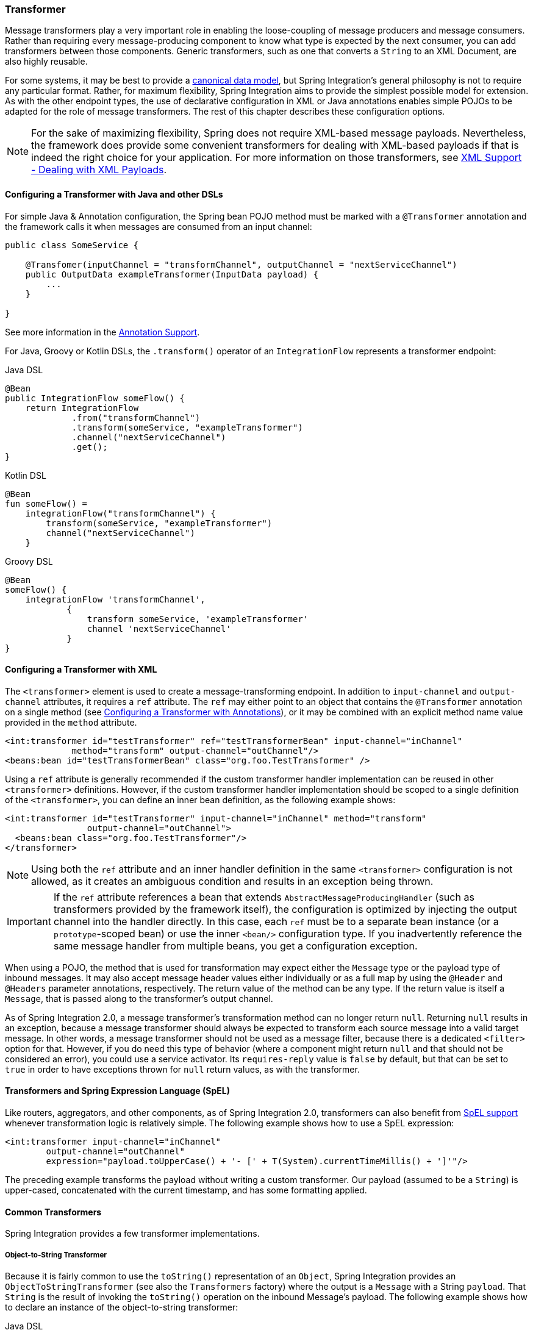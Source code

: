 [[transformer]]
=== Transformer

Message transformers play a very important role in enabling the loose-coupling of message producers and message consumers.
Rather than requiring every message-producing component to know what type is expected by the next consumer, you can add transformers between those components.
Generic transformers, such as one that converts a `String` to an XML Document, are also highly reusable.

For some systems, it may be best to provide a https://www.enterpriseintegrationpatterns.com/CanonicalDataModel.html[canonical data model], but Spring Integration's general philosophy is not to require any particular format.
Rather, for maximum flexibility, Spring Integration aims to provide the simplest possible model for extension.
As with the other endpoint types, the use of declarative configuration in XML or Java annotations enables simple POJOs to be adapted for the role of message transformers.
The rest of this chapter describes these configuration options.

NOTE: For the sake of maximizing flexibility, Spring does not require XML-based message payloads.
Nevertheless, the framework does provide some convenient transformers for dealing with XML-based payloads if that is indeed the right choice for your application.
For more information on those transformers, see <<./xml.adoc#xml,XML Support - Dealing with XML Payloads>>.

==== Configuring a Transformer with Java and other DSLs

For simple Java & Annotation configuration, the Spring bean POJO method must be marked with a `@Transformer` annotation and the framework calls it when messages are consumed from an input channel:

====
[source,java]
----
public class SomeService {

    @Transfomer(inputChannel = "transformChannel", outputChannel = "nextServiceChannel")
    public OutputData exampleTransformer(InputData payload) {
        ...
    }

}
----
====

See more information in the <<./configuration.adoc#annotations, Annotation Support>>.

For Java, Groovy or Kotlin DSLs, the `.transform()` operator of an `IntegrationFlow` represents a transformer endpoint:

====
[source, java, role="primary"]
.Java DSL
----
@Bean
public IntegrationFlow someFlow() {
    return IntegrationFlow
             .from("transformChannel")
             .transform(someService, "exampleTransformer")
             .channel("nextServiceChannel")
             .get();
}
----
[source, kotlin, role="secondary"]
.Kotlin DSL
----
@Bean
fun someFlow() =
    integrationFlow("transformChannel") {
        transform(someService, "exampleTransformer")
        channel("nextServiceChannel")
    }
----
[source, groovy, role="secondary"]
.Groovy DSL
----
@Bean
someFlow() {
    integrationFlow 'transformChannel',
            {
                transform someService, 'exampleTransformer'
                channel 'nextServiceChannel'
            }
}
----
====


[[transformer-namespace]]
==== Configuring a Transformer with XML

The `<transformer>` element is used to create a message-transforming endpoint.
In addition to `input-channel` and `output-channel` attributes, it requires a `ref` attribute.
The `ref` may either point to an object that contains the `@Transformer` annotation on a single method (see <<transformer-annotation>>), or it may be combined with an explicit method name value provided in the `method` attribute.

====
[source,xml]
----
<int:transformer id="testTransformer" ref="testTransformerBean" input-channel="inChannel"
             method="transform" output-channel="outChannel"/>
<beans:bean id="testTransformerBean" class="org.foo.TestTransformer" />
----
====

Using a `ref` attribute is generally recommended if the custom transformer handler implementation can be reused in other `<transformer>` definitions.
However, if the custom transformer handler implementation should be scoped to a single definition of the `<transformer>`, you can define an inner bean definition, as the following example shows:

====
[source,xml]
----
<int:transformer id="testTransformer" input-channel="inChannel" method="transform"
                output-channel="outChannel">
  <beans:bean class="org.foo.TestTransformer"/>
</transformer>
----
====

NOTE: Using both the `ref` attribute and an inner handler definition in the same `<transformer>` configuration is not allowed, as it creates an ambiguous condition and results in an exception being thrown.

IMPORTANT: If the `ref` attribute references a bean that extends `AbstractMessageProducingHandler` (such as transformers provided by the framework itself), the configuration is optimized by injecting the output channel into the handler directly.
In this case, each `ref` must be to a separate bean instance (or a `prototype`-scoped bean) or use the inner `<bean/>` configuration type.
If you inadvertently reference the same message handler from multiple beans, you get a configuration exception.

When using a POJO, the method that is used for transformation may expect either the `Message` type or the payload type of inbound messages.
It may also accept message header values either individually or as a full map by using the `@Header` and `@Headers` parameter annotations, respectively.
The return value of the method can be any type.
If the return value is itself a `Message`, that is passed along to the transformer's output channel.

As of Spring Integration 2.0, a message transformer's transformation method can no longer return `null`.
Returning `null` results in an exception, because a message transformer should always be expected to transform each source message into a valid target message.
In other words, a message transformer should not be used as a message filter, because there is a dedicated `<filter>` option for that.
However, if you do need this type of behavior (where a component might return `null` and that should not be considered an error), you could use a service activator.
Its `requires-reply` value is `false` by default, but that can be set to `true` in order to have exceptions thrown for `null` return values, as with the transformer.

==== Transformers and Spring Expression Language (SpEL)

Like routers, aggregators, and other components, as of Spring Integration 2.0, transformers can also benefit from https://docs.spring.io/spring/docs/current/spring-framework-reference/core.html#expressions[SpEL support] whenever transformation logic is relatively simple.
The following example shows how to use a SpEL expression:

====
[source,xml]
----
<int:transformer input-channel="inChannel"
	output-channel="outChannel"
	expression="payload.toUpperCase() + '- [' + T(System).currentTimeMillis() + ']'"/>
----
====

The preceding example transforms the payload without writing a custom transformer.
Our payload (assumed to be a `String`) is upper-cased, concatenated with the current timestamp, and has some formatting applied.

==== Common Transformers

Spring Integration provides a few transformer implementations.

===== Object-to-String Transformer

Because it is fairly common to use the `toString()` representation of an `Object`, Spring Integration provides an `ObjectToStringTransformer` (see also the `Transformers` factory) where the output is a `Message` with a String `payload`.
That `String` is the result of invoking the `toString()` operation on the inbound Message's payload.
The following example shows how to declare an instance of the object-to-string transformer:

====
[source, java, role="primary"]
.Java DSL
----
@Bean
public IntegrationFlow someFlow() {
    return IntegrationFlow
             .from("in")
             .transform(Transformers.objectToString())
             .channel("out")
             .get();
}
----
[source, kotlin, role="secondary"]
.Kotlin DSL
----
@Bean
fun someFlow() =
    integrationFlow("in") {
        transform(Transformers.objectToString())
        channel("out")
    }
----
[source, groovy, role="secondary"]
.Groovy DSL
----
@Bean
someFlow() {
    integrationFlow 'in',
            {
                transform Transformers.objectToString()
                channel 'out'
            }
}
----
[source, xml, role="secondary"]
.XML
----
<int:object-to-string-transformer input-channel="in" output-channel="out"/>
----
====

A potential use for this transformer would be sending some arbitrary object to the 'outbound-channel-adapter' in the `file` namespace.
Whereas that channel adapter only supports `String`, byte-array, or `java.io.File` payloads by default, adding this transformer immediately before the adapter handles the necessary conversion.
That works fine as long as the result of the `toString()` call is what you want to be written to the file.
Otherwise, you can provide a custom POJO-based transformer by using the generic 'transformer' element shown previously.

TIP: When debugging, this transformer is not typically necessary, since the `logging-channel-adapter` is capable of logging the message payload.
See <<./channel.adoc#channel-wiretap,Wire Tap>> for more detail.

The object-to-string transformer is very simple.
It invokes `toString()` on the inbound payload.
Since Spring Integration 3.0, there are two exceptions to this rule:

* If the payload is a `char[]`, it invokes `new String(payload)`.
* If the payload is a `byte[]`, it invokes `new String(payload, charset)`, where `charset` is UTF-8 by default.
The `charset` can be modified by supplying the charset attribute on the transformer.

For more sophistication (such as selection of the charset dynamically, at runtime), you can use a SpEL expression-based transformer instead, as the following example shows:

====
[source, java, role="primary"]
.Java DSL
----
@Bean
public IntegrationFlow someFlow() {
    return IntegrationFlow
             .from("in")
             .transform("new String(payload, headers['myCharset']")
             .channel("out")
             .get();
}
----
[source, xml, role="secondary"]
.XML
----
<int:transformer input-channel="in" output-channel="out"
       expression="new String(payload, headers['myCharset']" />
----
====

If you need to serialize an `Object` to a byte array or deserialize a byte array back into an `Object`, Spring Integration provides symmetrical serialization transformers.
These use standard Java serialization by default, but you can provide an implementation of Spring `Serializer` or `Deserializer` strategies by using the `serializer` and `deserializer` attributes, respectively.
See also the `Transformers` factory class.
The following example shows to use Spring's serializer and deserializer:

====
[source, java, role="primary"]
.Java DSL
----
@Bean
public IntegrationFlow someFlow() {
    return IntegrationFlow
             .from("objectsIn")
             .transform(Transformers.serializer())
             .channel("bytesOut")
             .channel("bytesIn")
             .transform(Transformers.deserializer("com.mycom.*", "com.yourcom.*"))
             .channel("objectsOut")
             .get();
}
----
[source, xml, role="secondary"]
.XML
----
<int:payload-serializing-transformer input-channel="objectsIn" output-channel="bytesOut"/>

<int:payload-deserializing-transformer input-channel="bytesIn" output-channel="objectsOut"
    allow-list="com.mycom.*,com.yourcom.*"/>
----
====

IMPORTANT: When deserializing data from untrusted sources, you should consider adding a `allow-list` of package and class patterns.
By default, all classes are deserialized.

===== `Object`-to-`Map` and `Map`-to-`Object` Transformers

Spring Integration also provides `Object`-to-`Map` and `Map`-to-`Object` transformers, which use the JSON to serialize and de-serialize the object graphs.
The object hierarchy is introspected to the most primitive types (`String`, `int`, and so on).
The path to this type is described with SpEL, which becomes the `key` in the transformed `Map`.
The primitive type becomes the value.

Consider the following example:

====
[source,java]
----
public class Parent{
    private Child child;
    private String name;
    // setters and getters are omitted
}

public class Child{
    private String name;
    private List<String> nickNames;
    // setters and getters are omitted
}
----
====

The two classes in the preceding example are transformed to the following `Map`:

====
[source]
----
{person.name=George, person.child.name=Jenna, person.child.nickNames[0]=Jen ...}
----
====

The JSON-based `Map` lets you describe the object structure without sharing the actual types, which lets you restore and rebuild the object graph into a differently typed object graph, as long as you maintain the structure.

For example, the preceding structure could be restored back to the following object graph by using the `Map`-to-`Object` transformer:

====
[source,java]
----
public class Father {
    private Kid child;
    private String name;
    // setters and getters are omitted
}

public class Kid {
    private String name;
    private List<String> nickNames;
    // setters and getters are omitted
}
----
====

If you need to create a "`structured`" map, you can provide the `flatten` attribute.
The default is 'true'.
If you set it to 'false', the structure is a `Map` of `Map` objects.

Consider the following example:

====
[source,java]
----
public class Parent {
	private Child child;
	private String name;
	// setters and getters are omitted
}

public class Child {
	private String name;
	private List<String> nickNames;
	// setters and getters are omitted
}
----
====

The two classes in the preceding example are transformed to the following `Map`:

====
[source]
----
{name=George, child={name=Jenna, nickNames=[Bimbo, ...]}}
----
====

To configure these transformers, Spring Integration provides respective XML component and Java DSL factory:

====
[source, java, role="primary"]
.Java DSL
----
@Bean
public IntegrationFlow someFlow() {
    return IntegrationFlow
             .from("directInput")
             .transform(Transformers.toMap())
             .channel("output")
             .get();
}
----
[source, xml, role="secondary"]
.XML
----
<int:object-to-map-transformer input-channel="directInput" output-channel="output"/>
----
====

You can also set the `flatten` attribute to false, as follows:

====
[source, java, role="primary"]
.Java DSL
----
@Bean
public IntegrationFlow someFlow() {
    return IntegrationFlow
             .from("directInput")
             .transform(Transformers.toMap(false))
             .channel("output")
             .get();
}
----
[source, xml, role="secondary"]
.XML
----
<int:object-to-map-transformer input-channel="directInput" output-channel="output" flatten="false"/>
----
====

Spring Integration provides XML namespace support for Map-to-Object and the Java DSL factory has the `fromMap()` method, as the following example shows:

====
[source, java, role="primary"]
.Java DSL
----
@Bean
public IntegrationFlow someFlow() {
    return IntegrationFlow
             .from("input")
             .transform(Transformers.fromMap(org.something.Person.class))
             .channel("output")
             .get();
}
----
[source, xml, role="secondary"]
.XML
----
<int:map-to-object-transformer input-channel="input"
                         output-channel="output"
                         type="org.something.Person"/>
----
====

Alternatively, you could use a `ref` attribute and a prototype-scoped bean, as the following example shows:

====
[source, java, role="primary"]
.Java DSL
----
@Bean
IntegrationFlow someFlow() {
    return IntegrationFlow
             .from("inputA")
             .transform(Transformers.fromMap("person"))
             .channel("outputA")
             .get();
}

@Bean
@Scope("prototype")
Person person() {
    return new Person();
}
----
[source, xml, role="secondary"]
.XML
----
<int:map-to-object-transformer input-channel="inputA"
                               output-channel="outputA"
                               ref="person"/>
<bean id="person" class="org.something.Person" scope="prototype"/>
----
====

NOTE: The 'ref' and 'type' attributes are mutually exclusive.
Also, if you use the 'ref' attribute, you must point to a 'prototype' scoped bean.
Otherwise, a `BeanCreationException` is thrown.

Starting with version 5.0, you can supply the `ObjectToMapTransformer` with a customized `JsonObjectMapper` -- for when you need special formats for dates or nulls for empty collections (and other uses).
See <<json-transformers>> for more information about `JsonObjectMapper` implementations.

[[stream-transformer]]
===== Stream Transformer

The `StreamTransformer` transforms `InputStream` payloads to a `byte[]`( or a `String` if a `charset` is provided).

The following example shows how to use the `stream-transformer` element in XML:

====
[source, java, role="primary"]
.Java DSL
----
@Bean
public IntegrationFlow someFlow() {
    return IntegrationFlow
             .from("input")
             .transform(Transformers.fromStream("UTF-8"))
             .channel("output")
             .get();
}
----
[source, xml, role="secondary"]
.XML
----
<int:stream-transformer input-channel="directInput" output-channel="output"/> <!-- byte[] -->

<int:stream-transformer id="withCharset" charset="UTF-8"
    input-channel="charsetChannel" output-channel="output"/> <!-- String -->
----
====

The following example shows how to use the `StreamTransformer` class and the `@Transformer` annotation to configure a stream transformer in Java:

====
[source, java]
----
@Bean
@Transformer(inputChannel = "stream", outputChannel = "data")
public StreamTransformer streamToBytes() {
    return new StreamTransformer(); // transforms to byte[]
}

@Bean
@Transformer(inputChannel = "stream", outputChannel = "data")
public StreamTransformer streamToString() {
    return new StreamTransformer("UTF-8"); // transforms to String
}
----
====

[[json-transformers]]
===== JSON Transformers

Spring Integration provides Object-to-JSON and JSON-to-Object transformers.
The following pair of examples show how to declare them in XML:

====
[source,xml]
----
<int:object-to-json-transformer input-channel="objectMapperInput"/>

<int:json-to-object-transformer input-channel="objectMapperInput"
    type="foo.MyDomainObject"/>
----
====

By default, the transformers in the preceding listing use a vanilla `JsonObjectMapper`.
It is based on an implementation from the classpath.
You can provide your own custom `JsonObjectMapper` implementation with appropriate options or based on a required library (such as GSON), as the following example shows:

====
[source,xml]
----
<int:json-to-object-transformer input-channel="objectMapperInput"
    type="something.MyDomainObject" object-mapper="customObjectMapper"/>
----
====

[NOTE]
====
Beginning with version 3.0, the `object-mapper` attribute references an instance of a new strategy interface: `JsonObjectMapper`.
This abstraction lets multiple implementations of JSON mappers be used.
Implementation that wraps https://github.com/FasterXML[Jackson 2] is provided, with the version being detected on the classpath.
The class is `Jackson2JsonObjectMapper`, respectively.
====

You may wish to consider using a `FactoryBean` or a factory method to create the `JsonObjectMapper` with the required characteristics.
The following example shows how to use such a factory:

====
[source,java]
----
public class ObjectMapperFactory {

    public static Jackson2JsonObjectMapper getMapper() {
        ObjectMapper mapper = new ObjectMapper();
        mapper.configure(JsonParser.Feature.ALLOW_COMMENTS, true);
        return new Jackson2JsonObjectMapper(mapper);
    }
}
----
====

The following example shows how to do the same thing in XML:

====
[source,xml]
----
<bean id="customObjectMapper" class="something.ObjectMapperFactory"
            factory-method="getMapper"/>
----
====

[IMPORTANT]
====
Beginning with version 2.2, the `object-to-json-transformer` sets the `content-type` header to `application/json`, by default, if the input message does not already have that header.

If you wish to set the `content-type` header to some other value or explicitly overwrite any existing header with some value (including `application/json`), use the `content-type` attribute.
If you wish to suppress the setting of the header, set the `content-type` attribute to an empty string (`""`).
Doing so results in a message with no `content-type` header, unless such a header was present on the input message.
====

Beginning with version 3.0, the `ObjectToJsonTransformer` adds headers, reflecting the source type, to the message.
Similarly, the `JsonToObjectTransformer` can use those type headers when converting the JSON to an object.
These headers are mapped in the AMQP adapters so that they are entirely compatible with the Spring-AMQP https://docs.spring.io/spring-amqp/api/[`JsonMessageConverter`].

This enables the following flows to work without any special configuration:

* `...->amqp-outbound-adapter---->`
* `---->amqp-inbound-adapter->json-to-object-transformer->...`
+
Where the outbound adapter is configured with a `JsonMessageConverter` and the inbound adapter uses the default `SimpleMessageConverter`.

* `...->object-to-json-transformer->amqp-outbound-adapter---->`
* `---->amqp-inbound-adapter->...`
+
Where the outbound adapter is configured with a `SimpleMessageConverter` and the inbound adapter uses the default `JsonMessageConverter`.

* `...->object-to-json-transformer->amqp-outbound-adapter---->`
* `---->amqp-inbound-adapter->json-to-object-transformer->`
+
Where both adapters are configured with a `SimpleMessageConverter`.

NOTE: When using the headers to determine the type, you should not provide a `class` attribute, because it takes precedence over the headers.

In addition to JSON Transformers, Spring Integration provides a built-in `#jsonPath` SpEL function for use in expressions.
For more information see <<./spel.adoc#spel,Spring Expression Language (SpEL)>>.

[[transformer-xpath-spel-function]]
Since version 3.0, Spring Integration also provides a built-in `#xpath` SpEL function for use in expressions.
For more information see <<./xml.adoc#xpath-spel-function,#xpath SpEL Function>>.

Beginning with version 4.0, the `ObjectToJsonTransformer` supports the `resultType` property, to specify the node JSON representation.
The result node tree representation depends on the implementation of the provided `JsonObjectMapper`.
By default, the `ObjectToJsonTransformer` uses a `Jackson2JsonObjectMapper` and delegates the conversion of the object to the node tree to the `ObjectMapper#valueToTree` method.
The node JSON representation provides efficiency for using the `JsonPropertyAccessor` when the downstream message flow uses SpEL expressions with access to the properties of the JSON data.
See <<./spel.adoc#spel-property-accessors,Property Accessors>> for more information.

Beginning with version 5.1, the `resultType` can be configured as `BYTES` to produce a message with the `byte[]` payload for convenience when working with downstream handlers which operate with this data type.

Starting with version 5.2, the `JsonToObjectTransformer` can be configured with a `ResolvableType` to support generics during deserialization with the target JSON processor.
Also, this component now consults request message headers first for the presence of the `JsonHeaders.RESOLVABLE_TYPE` or `JsonHeaders.TYPE_ID` and falls back to the configured type otherwise.
The `ObjectToJsonTransformer` now also populates a `JsonHeaders.RESOLVABLE_TYPE` header based on the request message payload for any possible downstream scenarios.

Starting with version 5.2.6, the `JsonToObjectTransformer` can be supplied with a `valueTypeExpression` to resolve a `ResolvableType` for the payload to convert from JSON at runtime against the request message.
By default, it consults `JsonHeaders` in the request message.
If this expression returns `null` or `ResolvableType` building throws a `ClassNotFoundException`, the transformer falls back to the provided `targetType`.
This logic is present as an expression because `JsonHeaders` may not have real class values, but rather some type ids which have to be mapped to target classes according some external registry.

[[Avro-transformers]]
===== Apache Avro Transformers

Version 5.2 added simple transformers to transform to/from Apache Avro.

They are unsophisticated in that there is no schema registry; the transformers simply use the schema embedded in the `SpecificRecord` implementation generated from the Avro schema.

Messages sent to the `SimpleToAvroTransformer` must have a payload that implements `SpecificRecord`; the transformer can handle multiple types.
The `SimpleFromAvroTransformer` must be configured with a `SpecificRecord` class which is used as the default type to deserialize.
You can also specify a SpEL expression to determine the type to deserialize using the `setTypeExpression` method.
The default SpEL expression is `headers[avro_type]` (`AvroHeaders.TYPE`) which, by default, is populated by the `SimpleToAvroTransformer` with the fully qualified class name of the source class.
If the expression returns `null`, the `defaultType` is used.

The `SimpleToAvroTransformer` also has a `setTypeExpression` method.
This allows decoupling of the producer and consumer where the sender can set the header to some token representing the type and the consumer then maps that token to a type.

[[Protobuf-transformers]]
===== Protocol Buffers Transformers

Version 6.1 adds support for transforming from and to https://protobuf.dev/[Protocol Buffers] data content.

The `ToProtobufTransformer` transforms a `com.google.protobuf.Message` message payloads into native byte array or json text payloads.
The `application/x-protobuf` content type (used by default) produces byte array output payload.
If the content type is `application/json` add the `com.google.protobuf:protobuf-java-util` if found on the classpath, then the output is text json payload.
If the content type header is not set the `ToProtobufTransformer` defaults to `application/x-protobuf`.

The `FromProtobufTransformer` transforms byte array or text protobuf payload (depending on the content type) back into `com.google.protobuf.Message` instances.
The `FromProtobufTransformer` should specify either an expected class type explicitly (use the `setExpectedType` method) or use a SpEL expression to determine the type to deserialize using the `setExpectedTypeExpression` method.
The default SpEL expression is `headers[proto_type]` (`ProtoHeaders.TYPE`) which is populated by the `ToProtobufTransformer` with the fully qualified class name of the source `com.google.protobuf.Message` class.

For example, compiling the following IDL:

====
[source,proto]
----
syntax = "proto2";
package tutorial;

option java_multiple_files = true;
option java_package = "org.example";
option java_outer_classname = "MyProtos";

message MyMessageClass {
  optional string foo = 1;
  optional string bar = 2;
}
----
====

will generate a new `org.example.MyMessageClass` class.

Then use the:
====
[source,java]
----
// Transforms a MyMessageClass instance into a byte array.
ToProtobufTransformer toTransformer = new ToProtobufTransformer();

MyMessageClass test = MyMessageClass.newBuilder()
                                .setFoo("foo")
                                .setBar("bar")
                                .build();
// message1 payload is byte array protocol buffer wire format.
Message message1 = toTransformer.transform(new GenericMessage<>(test));

// Transforms a byte array payload into a MyMessageClass instance.
FromProtobufTransformer fromTransformer = new FromProtobufTransformer();

// message2 payload == test
Message message2 =  fromTransformer.transform(message1);

----
====

[[transformer-annotation]]
==== Configuring a Transformer with Annotations

You can add the `@Transformer` annotation to methods that expect either the `Message` type or the message payload type.
The return value is handled in the exact same way as described earlier <<transformer-namespace,in the section describing the `<transformer>` element>>.
The following example shows how to use the `@Transformer` annotation to transform a `String` into an `Order`:

====
[source,java]
----
@Transformer
Order generateOrder(String productId) {
    return new Order(productId);
}
----
====

Transformer methods can also accept the `@Header` and `@Headers` annotations, as documented in `<<./configuration.adoc#annotations,Annotation Support>>`.
The following examples shows how to use the `@Header` annotation:

====
[source,java]
----
@Transformer
Order generateOrder(String productId, @Header("customerName") String customer) {
    return new Order(productId, customer);
}
----
====

See also <<./handler-advice.adoc#advising-with-annotations,Advising Endpoints Using Annotations>>.

[[header-filter]]
==== Header Filter

Sometimes, your transformation use case might be as simple as removing a few headers.
For such a use case, Spring Integration provides a header filter that lets you specify certain header names that should be removed from the output message (for example, removing headers for security reasons or a value that was needed only temporarily).
Basically, the header filter is the opposite  of the header enricher.
The latter is discussed in <<./content-enrichment.adoc#header-enricher,Header Enricher>>.
The following example defines a header filter:

====
[source, java, role="primary"]
.Java DSL
----
@Bean
public IntegrationFlow someFlow() {
    return IntegrationFlow
             .from("inputChannel")
             .headerFilter("lastName", "state")
             .channel("outputChannel")
             .get();
}
----
[source, xml, role="secondary"]
.XML
----
<int:header-filter input-channel="inputChannel"
		output-channel="outputChannel" header-names="lastName, state"/>
----
====

As you can see, configuration of a header filter is quite simple.
It is a typical endpoint with input and output channels and a `header-names` attribute.
That attribute accepts the names of the headers (delimited by commas if there are multiple) that need to be removed.
So, in the preceding example, the headers named 'lastName' and 'state' are not present on the outbound message.


==== Codec-Based Transformers

See <<./codec.adoc#codec,Codec>>.
